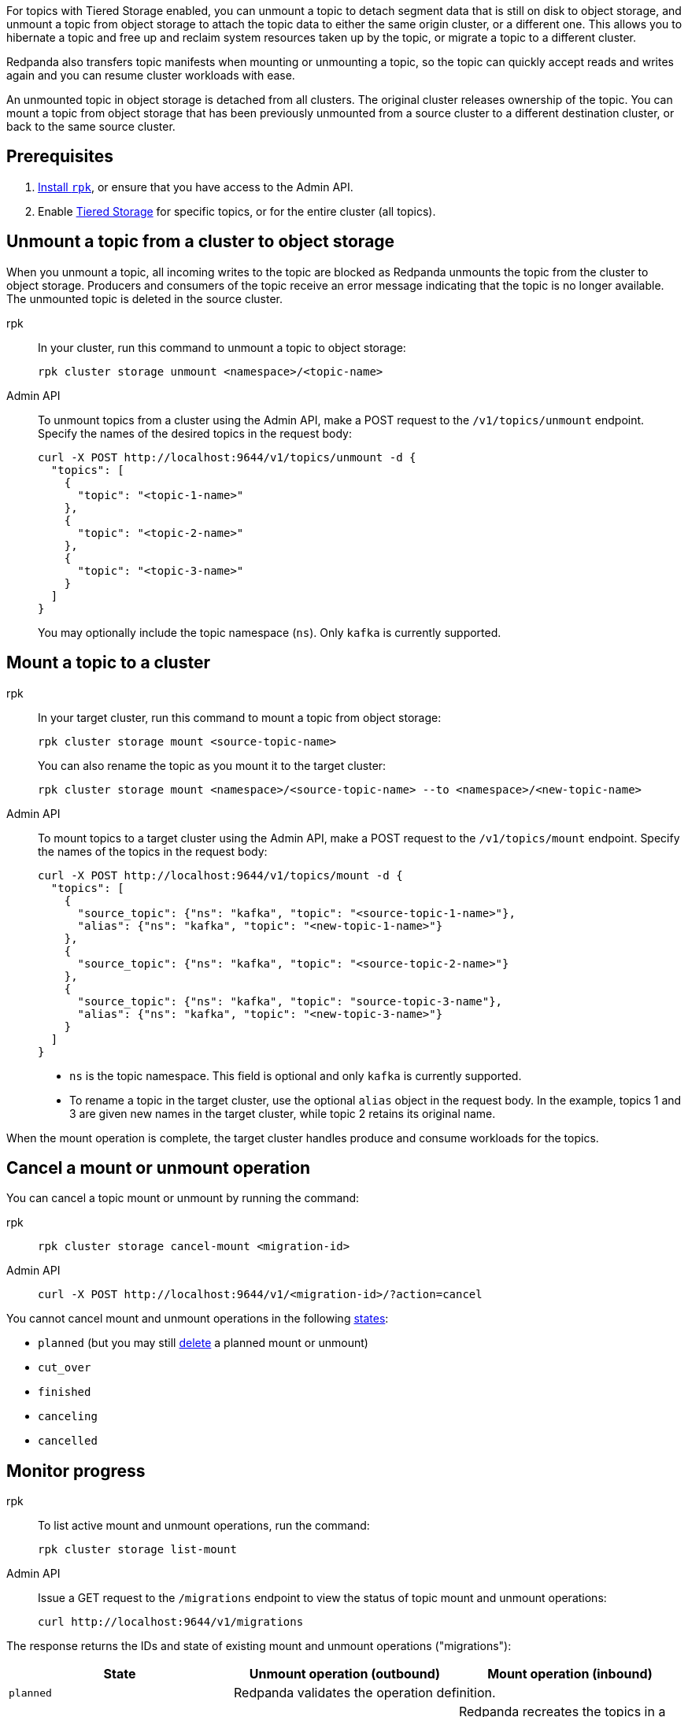 For topics with Tiered Storage enabled, you can unmount a topic to detach segment data that is still on disk to object storage, and unmount a topic from object storage to attach the topic data to either the same origin cluster, or a different one. This allows you to hibernate a topic and free up and reclaim system resources taken up by the topic, or migrate a topic to a different cluster.

Redpanda also transfers topic manifests when mounting or unmounting a topic, so the topic can quickly accept reads and writes again and you can resume cluster workloads with ease. 

An unmounted topic in object storage is detached from all clusters. The original cluster releases ownership of the topic. You can mount a topic from object storage that has been previously unmounted from a source cluster to a different destination cluster, or back to the same source cluster.

== Prerequisites

. xref:get-started:rpk-install.adoc[Install `rpk`], or ensure that you have access to the Admin API.
. Enable xref:manage:tiered-storage.adoc[Tiered Storage] for specific topics, or for the entire cluster (all topics).

== Unmount a topic from a cluster to object storage

When you unmount a topic, all incoming writes to the topic are blocked as Redpanda unmounts the topic from the cluster to object storage. Producers and consumers of the topic receive an error message indicating that the topic is no longer available. The unmounted topic is deleted in the source cluster.

[tabs]
======
rpk::
+
--
In your cluster, run this command to unmount a topic to object storage:

```
rpk cluster storage unmount <namespace>/<topic-name>
```
--
Admin API::
+
--
To unmount topics from a cluster using the Admin API, make a POST request to the `/v1/topics/unmount` endpoint.  Specify the names of the desired topics in the request body:

```
curl -X POST http://localhost:9644/v1/topics/unmount -d {
  "topics": [
    {
      "topic": "<topic-1-name>"
    }, 
    {
      "topic": "<topic-2-name>"
    }, 
    {
      "topic": "<topic-3-name>"
    }
  ]
}
```

You may optionally include the topic namespace (`ns`). Only `kafka` is currently supported.
--
======


== Mount a topic to a cluster

[tabs]
======
rpk::
+
--
In your target cluster, run this command to mount a topic from object storage:

```
rpk cluster storage mount <source-topic-name>
```

You can also rename the topic as you mount it to the target cluster:

```
rpk cluster storage mount <namespace>/<source-topic-name> --to <namespace>/<new-topic-name>
```
--
Admin API::
+
--
To mount topics to a target cluster using the Admin API, make a POST request to the `/v1/topics/mount` endpoint. Specify the names of the topics in the request body:

```
curl -X POST http://localhost:9644/v1/topics/mount -d {
  "topics": [
    {
      "source_topic": {"ns": "kafka", "topic": "<source-topic-1-name>"}, 
      "alias": {"ns": "kafka", "topic": "<new-topic-1-name>"}
    }, 
    {
      "source_topic": {"ns": "kafka", "topic": "<source-topic-2-name>"}
    }, 
    {
      "source_topic": {"ns": "kafka", "topic": "source-topic-3-name"}, 
      "alias": {"ns": "kafka", "topic": "<new-topic-3-name>"}
    }
  ]
}
```

* `ns` is the topic namespace. This field is optional and only `kafka` is currently supported.
* To rename a topic in the target cluster, use the optional `alias` object in the request body. In the example, topics 1 and 3 are given new names in the target cluster, while topic 2 retains its original name.

--

======

When the mount operation is complete, the target cluster handles produce and consume workloads for the topics.

== Cancel a mount or unmount operation

You can cancel a topic mount or unmount by running the command:

[tabs]
======
rpk::
+
--
```
rpk cluster storage cancel-mount <migration-id>
```
--

Admin API::
+
--
```
curl -X POST http://localhost:9644/v1/<migration-id>/?action=cancel
```
--
======

You cannot cancel mount and unmount operations in the following <<monitor-progress,states>>:

- `planned` (but you may still xref:api:ROOT:admin-api.adoc#delete-/v1/migrations/-id-[delete] a planned mount or unmount)
- `cut_over`
- `finished`
- `canceling`
- `cancelled`

== Monitor progress

[tabs]
======
rpk::
+
--
To list active mount and unmount operations, run the command:

```
rpk cluster storage list-mount
```
--

Admin API::
+
--
Issue a GET request to the `/migrations` endpoint to view the status of topic mount and unmount operations:

```
curl http://localhost:9644/v1/migrations 
```
--
======

The response returns the IDs and state of existing mount and unmount operations ("migrations"):

|===
| State | Unmount operation (outbound) | Mount operation (inbound)

| `planned`
2+| Redpanda validates the operation definition.


| `preparing`
| Redpanda flushes topic data, including topic manifests, to the destination bucket or container in object storage.
| Redpanda recreates the topics in a disabled state in the target cluster. The cluster allocates partitions but does not add log segments yet. Topic metadata is populated from the topic manifests found in object storage.

| `prepared` 
| The operation is ready to execute. In this state, the cluster still accepts client reads and writes for the topics.
| Topics exist in the cluster but clients do not yet have access to consume or produce.

| `executing` 
| The cluster rejects client reads and writes for the topics. Redpanda uploads any remaining topic data that has not yet been copied to object storage. Uncommitted transactions involving the topic are aborted.
| The target cluster checks that the topic to be mounted has not already been mounted in any cluster.

| `executed` 
| All unmounted topic data from the cluster is available in object storage.
| The target cluster has verified that the topic has not already been mounted.

| `cut_over`
| Redpanda deletes topic metadata from the cluster, and marks the data in object storage as available for mount operations.
| The topic data in object storage is no longer available to mount to any clusters.

| `finished`
| The operation is complete and then deleted. 
| The operation is complete and then deleted. The target cluster starts to handle produce and consume workloads.

| `canceling`
2+| Redpanda is in the process of canceling the operation.


| `cancelled`
2+| The operation is canceled.

|===

It is not currently possible to unmount a topic whose name matches multiple topics in the origin cluster.

Redpanda prevents you from mounting a topic to multiple clusters at once. This ensures that multiple clusters don't write to the same location in object storage and corrupt the topic.

If you attempt to mount a topic where the name matches a topic already in the target cluster, Redpanda fails the operation and emits a warning message in the logs.
